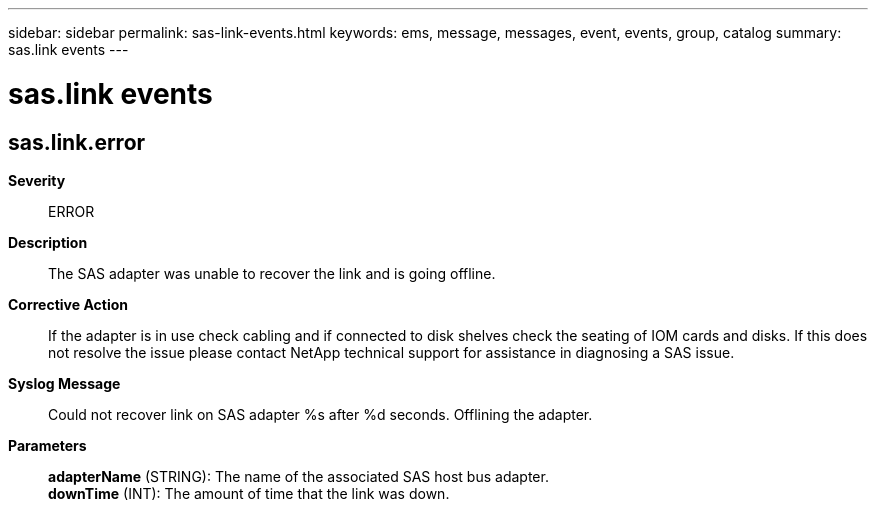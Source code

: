 ---
sidebar: sidebar
permalink: sas-link-events.html
keywords: ems, message, messages, event, events, group, catalog
summary: sas.link events
---

= sas.link events
:toclevels: 1
:hardbreaks:
:nofooter:
:icons: font
:linkattrs:
:imagesdir: ./media/

== sas.link.error
*Severity*::
ERROR
*Description*::
The SAS adapter was unable to recover the link and is going offline.
*Corrective Action*::
If the adapter is in use check cabling and if connected to disk shelves check the seating of IOM cards and disks. If this does not resolve the issue please contact NetApp technical support for assistance in diagnosing a SAS issue.
*Syslog Message*::
Could not recover link on SAS adapter %s after %d seconds. Offlining the adapter.
*Parameters*::
*adapterName* (STRING): The name of the associated SAS host bus adapter.
*downTime* (INT): The amount of time that the link was down.

